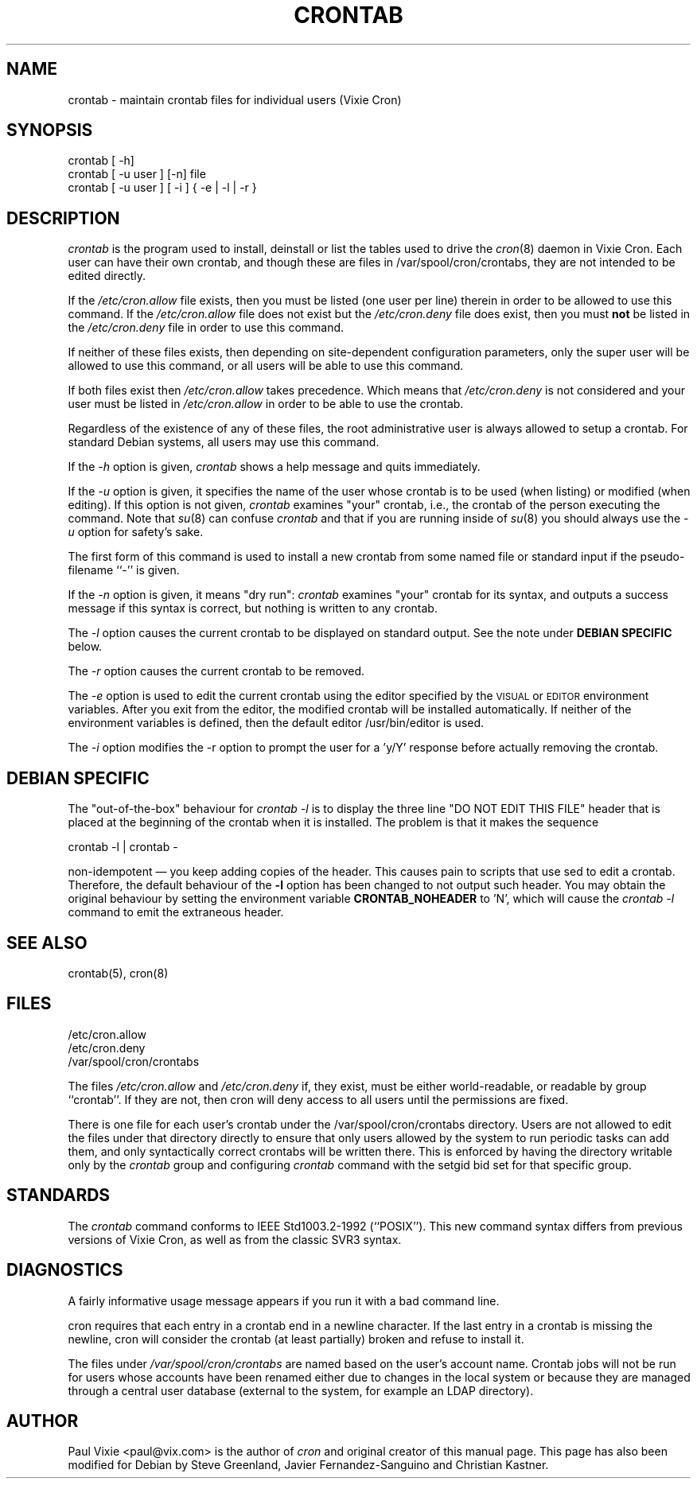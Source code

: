 .\"/* Copyright 1988,1990,1993 by Paul Vixie
.\" * All rights reserved
.\" *
.\" * Distribute freely, except: don't remove my name from the source or
.\" * documentation (don't take credit for my work), mark your changes (don't
.\" * get me blamed for your possible bugs), don't alter or remove this
.\" * notice.  May be sold if buildable source is provided to buyer.  No
.\" * warrantee of any kind, express or implied, is included with this
.\" * software; use at your own risk, responsibility for damages (if any) to
.\" * anyone resulting from the use of this software rests entirely with the
.\" * user.
.\" *
.\" * Send bug reports, bug fixes, enhancements, requests, flames, etc., and
.\" * I'll try to keep a version up to date.  I can be reached as follows:
.\" * Paul Vixie          <paul@vix.com>          uunet!decwrl!vixie!paul
.\" */
.\"
.\" $Id: crontab.1,v 2.4 1993/12/31 10:47:33 vixie Exp $
.\"
.TH CRONTAB 1 "19 April 2010"
.UC 4
.SH NAME
crontab \- maintain crontab files for individual users (Vixie Cron)
.SH SYNOPSIS
crontab [ \-h]
.br
crontab [ \-u user ] [\-n] file
.br
crontab [ \-u user ] [ \-i ] { \-e | \-l | \-r }
.SH DESCRIPTION
.I crontab
is the program used to install, deinstall or list the tables
used to drive the
.IR cron (8)
daemon in Vixie Cron.  Each user can have their own crontab, and though
these are files in /var/spool/cron/crontabs,
they are not intended to be edited directly.
.PP
If the
.I /etc/cron.allow
file exists, then you must be listed (one user per line) therein in order to be
allowed to use this command.  If the
.I /etc/cron.allow
file does not exist but the
.I /etc/cron.deny
file does exist, then you must \fBnot\fR be listed in the
.I /etc/cron.deny
file in order to use this command.
.PP
If neither of these files exists, then depending on site-dependent
configuration parameters, only the super user will be allowed to use this
command, or all users will be able to use this command.
.PP
If both files exist then
.I /etc/cron.allow
takes precedence.  Which means that
.I /etc/cron.deny
is not considered and your user must be listed in
.I /etc/cron.allow
in order to be able to use the crontab.
.PP
Regardless of the existence of any of these files, the root administrative
user is always allowed to setup a crontab.  For standard Debian systems, all
users may use this command.
.PP
If the
.I \-h
option is given,
.I crontab
shows a help message and quits immediately.
.PP
If the
.I \-u
option is given, it specifies the name of the user whose crontab is to be
used (when listing) or modified (when editing).  If this option is not given,
.I crontab
examines "your" crontab, i.e., the crontab of the person executing the
command.  Note that
.IR su (8)
can confuse
.I crontab
and that if you are running inside of
.IR su (8)
you should always use the
.I \-u
option for safety's sake.
.PP
The first form of this command is used to install a new crontab from some
named file or standard input if the pseudo-filename ``-'' is given.
.PP
If the
.I \-n
option is given, it means "dry run":
.I crontab
examines "your" crontab for its syntax, and outputs a success message if
this syntax is correct, but nothing is written to any crontab.
.PP
The
.I \-l
option causes the current crontab to be displayed on standard output.  See
the note under
.B DEBIAN SPECIFIC
below.
.PP
The
.I \-r
option causes the current crontab to be removed.
.PP
The
.I \-e
option is used to edit the current crontab using the editor specified by
the \s-1VISUAL\s+1 or \s-1EDITOR\s+1 environment variables.
After you exit
from the editor, the modified crontab will be installed automatically.  If
neither of the environment variables is defined, then the
default editor /usr/bin/editor is used.
.PP
The
.I \-i
option modifies the \-r option to prompt the user for a 'y/Y' response
before actually removing the crontab.
.SH DEBIAN SPECIFIC
The "out-of-the-box" behaviour for
.I crontab \-l
is to display the three line "DO NOT EDIT THIS FILE" header
that is placed at the
beginning of the crontab when it is installed.  The problem is that
it makes the sequence
.PP
crontab \-l | crontab \-
.PP
non-idempotent \(em you keep adding copies of the header.  This causes
pain to scripts that use sed to edit a crontab.  Therefore, the default
behaviour of the
.B \-l
option has been changed to not output such header.  You may obtain the
original behaviour by setting the environment variable
.B CRONTAB_NOHEADER
to 'N', which will cause the
.I crontab \-l
command to emit the extraneous header.
.SH "SEE ALSO"
crontab(5), cron(8)
.SH FILES
.nf
/etc/cron.allow
/etc/cron.deny
/var/spool/cron/crontabs
.fi
.PP
The files
.I /etc/cron.allow
and
.I /etc/cron.deny
if, they exist, must be either world-readable, or readable by group
``crontab''. If they are not, then cron will deny access to all users until the
permissions are fixed.
.PP
There is one file for each user's crontab under the /var/spool/cron/crontabs
directory.  Users are not allowed to edit the files under that directory
directly to ensure that only users allowed by the system to run periodic tasks
can add them, and only syntactically correct crontabs will be written there.
This is enforced by having the directory writable only by the
.I crontab
group and configuring
.I crontab
command with the setgid bid set for that specific group.
.SH STANDARDS
The
.I crontab
command conforms to IEEE Std1003.2-1992 (``POSIX'').  This new command syntax
differs from previous versions of Vixie Cron, as well as from the classic
SVR3 syntax.

.SH DIAGNOSTICS
A fairly informative usage message appears if you run it with a bad command
line.

cron requires that each entry in a crontab end in a newline character.  If the
last entry in a crontab is missing the newline, cron will consider the crontab
(at least partially) broken and refuse to install it.

The files under
.I
/var/spool/cron/crontabs
are named based on the user's account name.
Crontab jobs will not be run for users whose accounts have been
renamed either due to changes in the local system or because they are
managed through a central user database (external to the system, for
example an LDAP directory).


.SH AUTHOR
Paul Vixie <paul@vix.com> is the author of
.I cron
and original creator of this manual page.  This page has also been modified for
Debian by Steve Greenland, Javier Fernandez-Sanguino and Christian Kastner.
